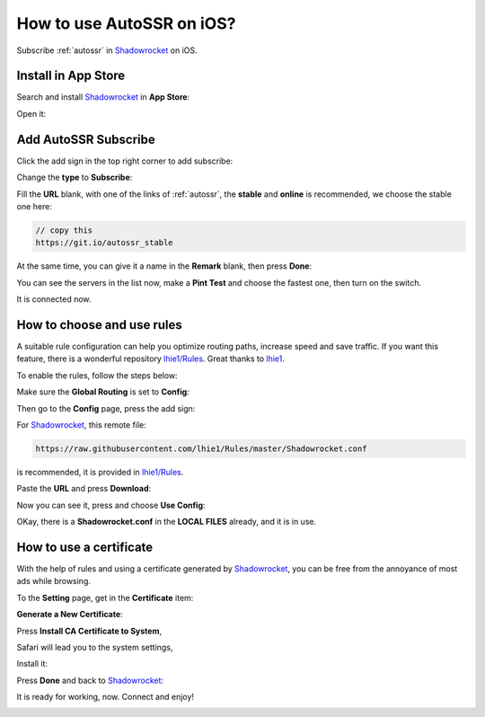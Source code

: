 .. _guide_for_shadowrocket:

How to use AutoSSR on iOS?
==========================

Subscribe :ref:`autossr` in `Shadowrocket`_ on iOS.

.. _Shadowrocket: https://itunes.apple.com/us/app/shadowrocket/id932747118?mt=8



Install in App Store
--------------------

Search and install `Shadowrocket`_ in **App Store**:

.. image:: /_static/shadowrocket/store.png
   :width: 60 %
   :alt: store.png
   :align: center


Open it:

.. image:: /_static/shadowrocket/desktop.png
   :width: 60 %
   :alt: desktop.png
   :align: center



Add AutoSSR Subscribe
---------------------

Click the add sign in the top right corner to add subscribe:

.. image:: /_static/shadowrocket/main.png
   :width: 60 %
   :alt: main.png
   :align: center


Change the **type** to **Subscribe**:

.. image:: /_static/shadowrocket/add.png
   :width: 60 %
   :alt: add.png
   :align: center


.. image:: /_static/shadowrocket/type.png
   :width: 60 %
   :alt: type.png
   :align: center


Fill the **URL** blank, with one of the links of :ref:`autossr`,
the **stable** and **online** is recommended, we choose the stable one here:

.. code-block:: text

   // copy this
   https://git.io/autossr_stable

At the same time, you can give it a name in the **Remark** blank,
then press **Done**:

.. image:: /_static/shadowrocket/stable.png
   :width: 60 %
   :alt: stable.png
   :align: center


You can see the servers in the list now, make a **Pint Test** and choose the fastest one,
then turn on the switch.

.. image:: /_static/shadowrocket/list.png
   :width: 60 %
   :alt: list.png
   :align: center


It is connected now.

.. image:: /_static/shadowrocket/connected.png
   :width: 60 %
   :alt: connected.png
   :align: center



How to choose and use rules
---------------------------

A suitable rule configuration can help you optimize routing paths,
increase speed and save traffic. If you want this feature,
there is a wonderful repository `lhie1/Rules <https://github.com/lhie1/Rules>`_.
Great thanks to `lhie1 <https://github.com/lhie1>`_.

To enable the rules, follow the steps below:

Make sure the **Global Routing** is set to **Config**:

.. image:: /_static/shadowrocket/routing.png
   :width: 60 %
   :alt: routing.png
   :align: center


.. image:: /_static/shadowrocket/routing_config.png
   :width: 60 %
   :alt: routing_config.png
   :align: center


Then go to the **Config** page, press the add sign:

.. image:: /_static/shadowrocket/config_main.png
   :width: 60 %
   :alt: config_main.png
   :align: center


For `Shadowrocket`_, this remote file:

.. code-block:: text

   https://raw.githubusercontent.com/lhie1/Rules/master/Shadowrocket.conf


is recommended, it is provided in `lhie1/Rules <https://github.com/lhie1/Rules>`_.

Paste the **URL** and press **Download**:

.. image:: /_static/shadowrocket/config_add.png
   :width: 60 %
   :alt: config_add.png
   :align: center


Now you can see it, press and choose **Use Config**:

.. image:: /_static/shadowrocket/config_list.png
   :width: 60 %
   :alt: config_list.png
   :align: center


.. image:: /_static/shadowrocket/config_use.png
   :width: 60 %
   :alt: config_use.png
   :align: center


OKay, there is a **Shadowrocket.conf** in the **LOCAL FILES** already,
and it is in use.

.. image:: /_static/shadowrocket/config_listed.png
   :width: 60 %
   :alt: config_listed.png
   :align: center



How to use a certificate
------------------------

With the help of rules and using a certificate generated by `Shadowrocket`_,
you can be free from the annoyance of most ads while browsing.

To the **Setting** page, get in the **Certificate** item:

.. image:: /_static/shadowrocket/setting.png
   :width: 60 %
   :alt: setting.png
   :align: center


**Generate a New Certificate**:

.. image:: /_static/shadowrocket/ca_gen.png
   :width: 60 %
   :alt: ca_gen.png
   :align: center


Press **Install CA Certificate to System**,

.. image:: /_static/shadowrocket/ca_menu.png
   :width: 60 %
   :alt: ca_menu.png
   :align: center


Safari will lead you to the system settings,

.. image:: /_static/shadowrocket/safari_to.png
   :width: 60 %
   :alt: safari_to.png
   :align: center


Install it:

.. image:: /_static/shadowrocket/setting_ca.png
   :width: 60 %
   :alt: setting_ca.png
   :align: center


.. image:: /_static/shadowrocket/ca_install.png
   :width: 60 %
   :alt: ca_install.png
   :align: center


Press **Done** and back to `Shadowrocket`_:

.. image:: /_static/shadowrocket/ca_installed.png
   :width: 60 %
   :alt: ca_installed.png
   :align: center


.. image:: /_static/shadowrocket/safari_back.png
   :width: 60 %
   :alt: safari_back.png
   :align: center


.. image:: /_static/shadowrocket/ca_done.png
   :width: 60 %
   :alt: ca_done.png
   :align: center


It is ready for working, now. Connect and enjoy!

.. image:: /_static/shadowrocket/connected.png
   :width: 60 %
   :alt: connected.png
   :align: center


